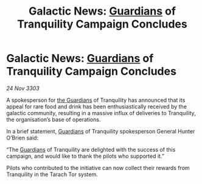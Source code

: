 :PROPERTIES:
:ID:       3aadc75a-bbdc-4e6d-a987-e9530337cae4
:END:
#+title: Galactic News: [[id:f57cff55-3348-45ea-b76f-d0eaa3c68165][Guardians]] of Tranquility Campaign Concludes
#+filetags: :3303:galnet:

* Galactic News: [[id:f57cff55-3348-45ea-b76f-d0eaa3c68165][Guardians]] of Tranquility Campaign Concludes

/24 Nov 3303/

A spokesperson for [[id:f57cff55-3348-45ea-b76f-d0eaa3c68165][the Guardians]] of Tranquility has announced that its appeal for rare food and drink has been enthusiastically received by the galactic community, resulting in a massive influx of deliveries to Tranquility, the organisation’s base of operations. 

In a brief statement, [[id:f57cff55-3348-45ea-b76f-d0eaa3c68165][Guardians]] of Tranquility spokesperson General Hunter O’Brien said: 

“The [[id:f57cff55-3348-45ea-b76f-d0eaa3c68165][Guardians]] of Tranquility are delighted with the success of this campaign, and would like to thank the pilots who supported it.” 

Pilots who contributed to the initiative can now collect their rewards from Tranquility in the Tarach Tor system.
